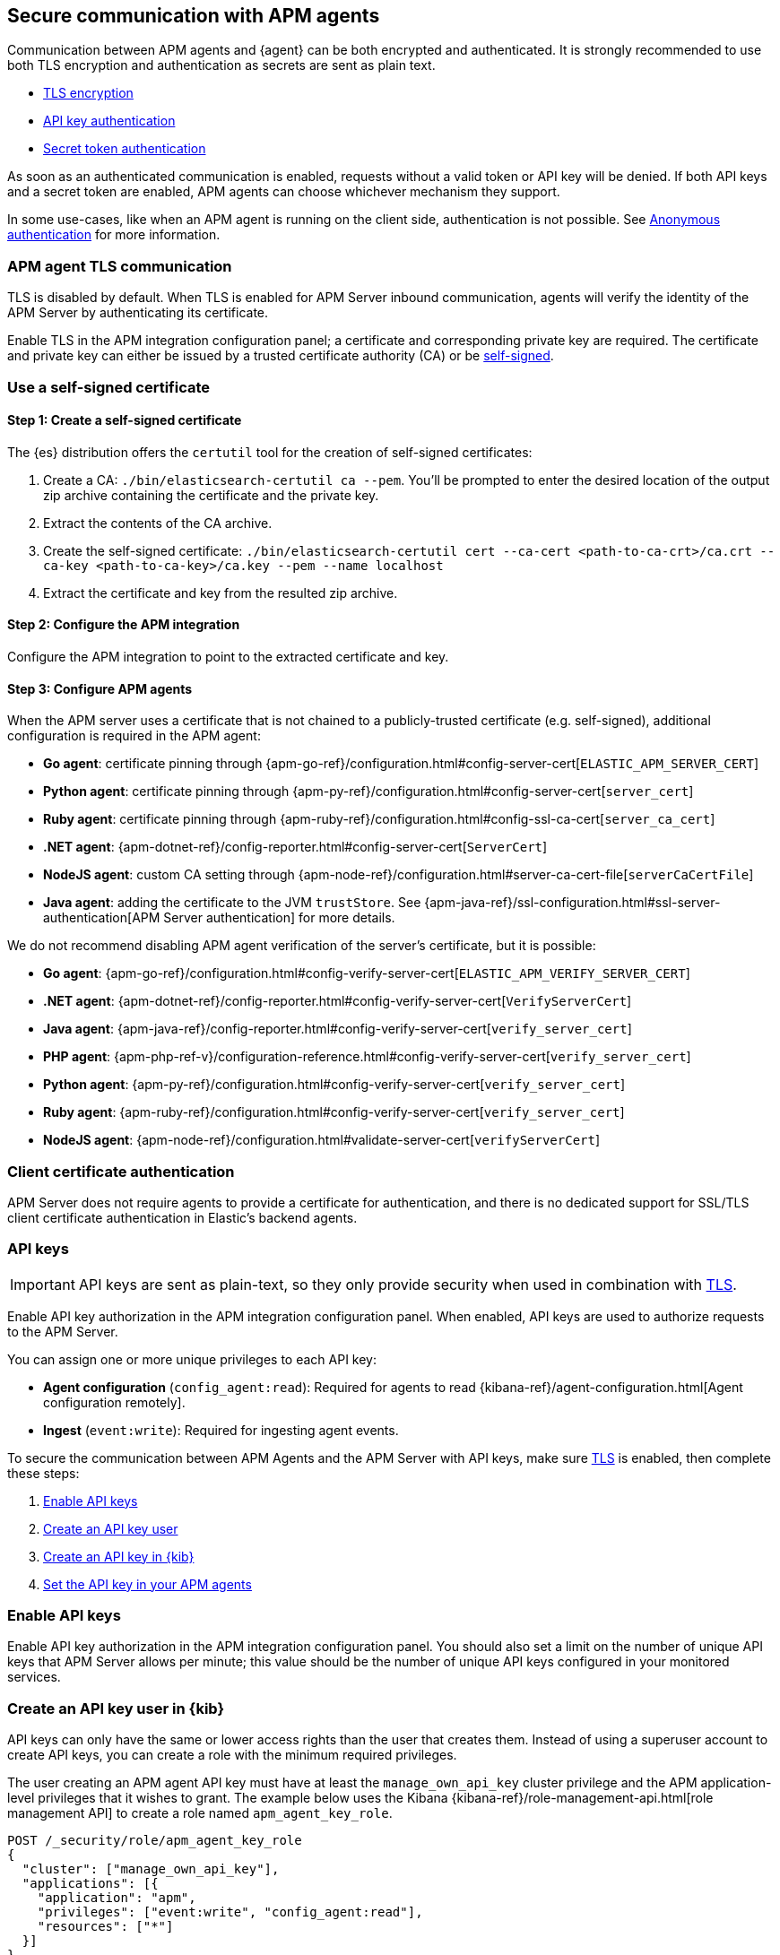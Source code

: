 [[secure-agent-communication]]
== Secure communication with APM agents

Communication between APM agents and {agent} can be both encrypted and authenticated.
It is strongly recommended to use both TLS encryption and authentication as secrets are sent as plain text.

* <<agent-tls,TLS encryption>>
* <<api-key,API key authentication>>
* <<secret-token,Secret token authentication>>

As soon as an authenticated communication is enabled,
requests without a valid token or API key will be denied.
If both API keys and a secret token are enabled, APM agents can choose whichever mechanism they support.

In some use-cases, like when an APM agent is running on the client side,
authentication is not possible. See <<anonymous-auth>> for more information.

[[agent-tls]]
=== APM agent TLS communication

TLS is disabled by default.
When TLS is enabled for APM Server inbound communication, agents will verify the identity
of the APM Server by authenticating its certificate.

Enable TLS in the APM integration configuration panel; a certificate and corresponding private key are required.
The certificate and private key can either be issued by a trusted certificate authority (CA)
or be <<agent-self-sign,self-signed>>.

[float]
[[agent-self-sign]]
=== Use a self-signed certificate

[float]
[[agent-self-sign-1]]
==== Step 1: Create a self-signed certificate

The {es} distribution offers the `certutil` tool for the creation of self-signed certificates:

1. Create a CA: `./bin/elasticsearch-certutil ca --pem`. You'll be prompted to enter the desired
location of the output zip archive containing the certificate and the private key.
2. Extract the contents of the CA archive.
3. Create the self-signed certificate: `./bin/elasticsearch-certutil cert --ca-cert
<path-to-ca-crt>/ca.crt --ca-key <path-to-ca-key>/ca.key --pem --name localhost`
4. Extract the certificate and key from the resulted zip archive.

[float]
[[agent-self-sign-2]]
==== Step 2: Configure the APM integration

Configure the APM integration to point to the extracted certificate and key.

[float]
[[agent-self-sign-3]]
==== Step 3: Configure APM agents

When the APM server uses a certificate that is not chained to a publicly-trusted certificate
(e.g. self-signed), additional configuration is required in the APM agent:

* *Go agent*: certificate pinning through {apm-go-ref}/configuration.html#config-server-cert[`ELASTIC_APM_SERVER_CERT`]
* *Python agent*: certificate pinning through {apm-py-ref}/configuration.html#config-server-cert[`server_cert`]
* *Ruby agent*: certificate pinning through {apm-ruby-ref}/configuration.html#config-ssl-ca-cert[`server_ca_cert`]
* *.NET agent*: {apm-dotnet-ref}/config-reporter.html#config-server-cert[`ServerCert`]
* *NodeJS agent*: custom CA setting through {apm-node-ref}/configuration.html#server-ca-cert-file[`serverCaCertFile`]
* *Java agent*: adding the certificate to the JVM `trustStore`.
See {apm-java-ref}/ssl-configuration.html#ssl-server-authentication[APM Server authentication] for more details.

We do not recommend disabling APM agent verification of the server's certificate, but it is possible:

* *Go agent*: {apm-go-ref}/configuration.html#config-verify-server-cert[`ELASTIC_APM_VERIFY_SERVER_CERT`]
* *.NET agent*: {apm-dotnet-ref}/config-reporter.html#config-verify-server-cert[`VerifyServerCert`]
* *Java agent*: {apm-java-ref}/config-reporter.html#config-verify-server-cert[`verify_server_cert`]
* *PHP agent*: {apm-php-ref-v}/configuration-reference.html#config-verify-server-cert[`verify_server_cert`]
* *Python agent*: {apm-py-ref}/configuration.html#config-verify-server-cert[`verify_server_cert`]
* *Ruby agent*: {apm-ruby-ref}/configuration.html#config-verify-server-cert[`verify_server_cert`]
* *NodeJS agent*: {apm-node-ref}/configuration.html#validate-server-cert[`verifyServerCert`]

[float]
[[agent-client-cert]]
=== Client certificate authentication

APM Server does not require agents to provide a certificate for authentication,
and there is no dedicated support for SSL/TLS client certificate authentication in Elastic’s backend agents.

[[api-key]]
=== API keys

IMPORTANT: API keys are sent as plain-text,
so they only provide security when used in combination with <<agent-tls,TLS>>.

Enable API key authorization in the APM integration configuration panel.
When enabled, API keys are used to authorize requests to the APM Server.

You can assign one or more unique privileges to each API key:

* *Agent configuration* (`config_agent:read`): Required for agents to read
{kibana-ref}/agent-configuration.html[Agent configuration remotely].
* *Ingest* (`event:write`): Required for ingesting agent events.

To secure the communication between APM Agents and the APM Server with API keys,
make sure <<agent-tls,TLS>> is enabled, then complete these steps:

. <<enable-api-key,Enable API keys>>
. <<create-api-key-user,Create an API key user>>
. <<create-an-api-key,Create an API key in {kib}>>
. <<agent-api-key,Set the API key in your APM agents>>

[[enable-api-key]]
[float]
=== Enable API keys

Enable API key authorization in the APM integration configuration panel.
You should also set a limit on the number of unique API keys that APM Server allows per minute;
this value should be the number of unique API keys configured in your monitored services.

[[create-api-key-user]]
[float]
=== Create an API key user in {kib}

API keys can only have the same or lower access rights than the user that creates them.
Instead of using a superuser account to create API keys, you can create a role with the minimum required
privileges.

The user creating an APM agent API key must have at least the `manage_own_api_key` cluster privilege
and the APM application-level privileges that it wishes to grant.
The example below uses the Kibana {kibana-ref}/role-management-api.html[role management API]
to create a role named `apm_agent_key_role`.

[source,js]
----
POST /_security/role/apm_agent_key_role
{
  "cluster": ["manage_own_api_key"],
  "applications": [{
    "application": "apm",
    "privileges": ["event:write", "config_agent:read"],
    "resources": ["*"]
  }]
}
----

Assign the newly created `apm_agent_key_role` role to any user that wishes to create APM agent API keys.

[[create-an-api-key]]
[float]
=== Create an API key in {kib}

Using a superuser account, or a user with the role created in the previous step,
open {kib} and navigate to **Stack Management** > **API keys** and click **Create API key**.

Enter a name for your API key and select **Restrict privileges**.
In the role descriptors box, copy and paste the following JSON.
This example creates an API key with privileges for ingesting APM events
and reading agent central configuration:

[source,json]
----
{
   "apm": {
      "applications": [
         {
            "application": "apm",
            "privileges": ["event:write", "config_agent:read"], <1>
            "resources": ["*"]
         }
      ]
   }
}
----
<1> This example adds both API privileges to the new API key.
Privileges are described <<api-key,above>>. Remove any privileges that you do not need.

To set an expiration date for the API key, select **Expire after time**
and input the lifetime of the API key in days.

Click **Create API key** and then copy the Base64 encoded API key.
You will need this for the next step, and you will not be able to view it again.

[role="screenshot"]
image::images/api-key-copy.png[API key copy base64]

[[agent-api-key]]
[float]
=== Set the API key in your APM agents

You can now apply your newly created API keys in the configuration of each of your APM agents.
See the relevant agent documentation for additional information:

// Not relevant for RUM and iOS
* *Go agent*: {apm-go-ref}/configuration.html#config-api-key[`ELASTIC_APM_API_KEY`]
* *.NET agent*: {apm-dotnet-ref}/config-reporter.html#config-api-key[`ApiKey`]
* *Java agent*: {apm-java-ref}/config-reporter.html#config-api-key[`api_key`]
* *Node.js agent*: {apm-node-ref}/configuration.html#api-key[`apiKey`]
* *PHP agent*: {apm-php-ref-v}/configuration-reference.html#config-api-key[`api_key`]
* *Python agent*: {apm-py-ref}/configuration.html#config-api-key[`api_key`]
* *Ruby agent*: {apm-ruby-ref}/configuration.html#config-api-key[`api_key`]

[[secret-token]]
=== Secret token

IMPORTANT: Secret tokens are sent as plain-text,
so they only provide security when used in combination with <<agent-tls,TLS>>.

Define a secret token in the APM integration configuration panel.
When defined, secret tokens are used to authorize requests to the APM Server.
Both the APM agent and APM integration must be configured with the same secret token for the request to be accepted.

To secure the communication between APM agents and the APM Server with a secret token:

. Make sure <<agent-tls,TLS>> is enabled
. <<create-secret-token,Create a secret token>>
. <<configure-secret-token,Configure the secret token in your APM agents>>

NOTE: Secret tokens are not applicable for the RUM Agent,
as there is no way to prevent them from being publicly exposed.

[float]
[[create-secret-token]]
=== Create a secret token

Define a secret token in the APM integration configuration panel.
Alternatively, {ess} and {ece} deployments provision a secret token when the deployment is created.
The secret token can be found and reset in the {ecloud} console under **Deployments** -- **APM & Fleet**.

[[configure-secret-token]]
[float]
=== Configure the secret token in your APM agents

Each Elastic APM agent has a configuration option to set the value of the secret token:

* *Go agent*: {apm-go-ref}/configuration.html#config-secret-token[`ELASTIC_APM_SECRET_TOKEN`]
* *iOS agent*: {apm-ios-ref-v}/configuration.html#secretToken[`secretToken`]
* *Java agent*: {apm-java-ref}/config-reporter.html#config-secret-token[`secret_token`]
* *.NET agent*: {apm-dotnet-ref}/config-reporter.html#config-secret-token[`ELASTIC_APM_SECRET_TOKEN`]
* *Node.js agent*: {apm-node-ref}/configuration.html#secret-token[`Secret Token`]
* *PHP agent*: {apm-php-ref-v}/configuration-reference.html#config-secret-token[`secret_token`]
* *Python agent*: {apm-py-ref}/configuration.html#config-secret-token[`secret_token`]
* *Ruby agent*: {apm-ruby-ref}/configuration.html#config-secret-token[`secret_token`]

In addition to setting the secret token, ensure the configured server URL uses `HTTPS` instead of `HTTP`:

* *Go agent*: {apm-go-ref}/configuration.html#config-server-url[`ELASTIC_APM_SERVER_URL`]
* *Java agent*: {apm-java-ref}/config-reporter.html#config-server-urls[`server_urls`]
* *.NET agent*: {apm-dotnet-ref}/config-reporter.html#config-server-url[`ServerUrl`]
* *Node.js agent*: {apm-node-ref}/configuration.html#server-url[`serverUrl`]
* *PHP agent*: {apm-php-ref-v}/configuration-reference.html#config-server-url[`server_url`]
* *Python agent*: {apm-py-ref}/[`server_url`]
* *Ruby agent*: {apm-ruby-ref}/configuration.html#config-server-url[`server_url`]


[[anonymous-auth]]
=== Anonymous authentication

Elastic APM agents can send unauthenticated (anonymous) events to the APM Server.
An event is considered to be anonymous if no authentication token can be extracted from the incoming request.
By default, these anonymous requests are rejected and an authentication error is returned.

In some cases, however, it makes sense to allow anonymous requests --
for example, when using an agent that runs on the client, like the Real User Monitoring (RUM) agent running in a browser,
or the iOS/Swift agent running in a user application.

Because anyone can send anonymous events to the APM Server,
additional configuration variables are available to rate limit the number anonymous events the APM Server processes.
